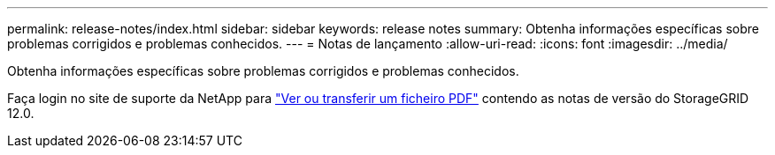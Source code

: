 ---
permalink: release-notes/index.html 
sidebar: sidebar 
keywords: release notes 
summary: Obtenha informações específicas sobre problemas corrigidos e problemas conhecidos. 
---
= Notas de lançamento
:allow-uri-read: 
:icons: font
:imagesdir: ../media/


[role="lead"]
Obtenha informações específicas sobre problemas corrigidos e problemas conhecidos.

Faça login no site de suporte da NetApp para https://library.netapp.com/ecm/ecm_download_file/ECMLP3351267["Ver ou transferir um ficheiro PDF"^] contendo as notas de versão do StorageGRID 12.0.
